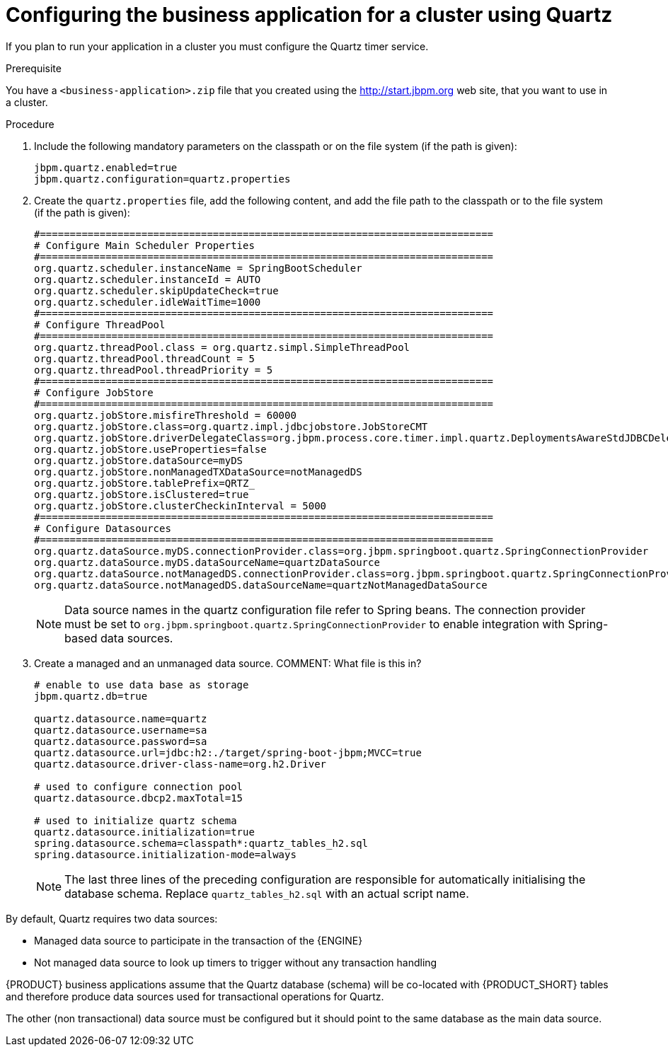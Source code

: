 [id='bus-app-quartz_{context}']
= Configuring the business application for a cluster using Quartz

If you plan to run your application in a cluster you must configure the Quartz timer service.

.Prerequisite
You have a `<business-application>.zip` file that you created using the http://start.jbpm.org[http://start.jbpm.org] web site, that you want to use in a cluster.

.Procedure

. Include the following mandatory parameters on the classpath
or on the file system (if the path is given):
+
[source, bash]
----
jbpm.quartz.enabled=true
jbpm.quartz.configuration=quartz.properties
----

. Create the `quartz.properties` file, add the following content, and add the file path to the classpath
or to the file system (if the path is given):
+
[source, bash]
----
#============================================================================
# Configure Main Scheduler Properties
#============================================================================
org.quartz.scheduler.instanceName = SpringBootScheduler
org.quartz.scheduler.instanceId = AUTO
org.quartz.scheduler.skipUpdateCheck=true
org.quartz.scheduler.idleWaitTime=1000
#============================================================================
# Configure ThreadPool
#============================================================================
org.quartz.threadPool.class = org.quartz.simpl.SimpleThreadPool
org.quartz.threadPool.threadCount = 5
org.quartz.threadPool.threadPriority = 5
#============================================================================
# Configure JobStore
#============================================================================
org.quartz.jobStore.misfireThreshold = 60000
org.quartz.jobStore.class=org.quartz.impl.jdbcjobstore.JobStoreCMT
org.quartz.jobStore.driverDelegateClass=org.jbpm.process.core.timer.impl.quartz.DeploymentsAwareStdJDBCDelegate
org.quartz.jobStore.useProperties=false
org.quartz.jobStore.dataSource=myDS
org.quartz.jobStore.nonManagedTXDataSource=notManagedDS
org.quartz.jobStore.tablePrefix=QRTZ_
org.quartz.jobStore.isClustered=true
org.quartz.jobStore.clusterCheckinInterval = 5000
#============================================================================
# Configure Datasources
#============================================================================
org.quartz.dataSource.myDS.connectionProvider.class=org.jbpm.springboot.quartz.SpringConnectionProvider
org.quartz.dataSource.myDS.dataSourceName=quartzDataSource
org.quartz.dataSource.notManagedDS.connectionProvider.class=org.jbpm.springboot.quartz.SpringConnectionProvider
org.quartz.dataSource.notManagedDS.dataSourceName=quartzNotManagedDataSource
----

+
[NOTE]
====
Data source names in the quartz configuration file refer to Spring beans. The connection provider must be set to `org.jbpm.springboot.quartz.SpringConnectionProvider`
to enable integration with Spring-based data sources.
====

. Create a managed and an unmanaged data source. COMMENT: What file is this in?
+
[source, bash]
----
# enable to use data base as storage
jbpm.quartz.db=true

quartz.datasource.name=quartz
quartz.datasource.username=sa
quartz.datasource.password=sa
quartz.datasource.url=jdbc:h2:./target/spring-boot-jbpm;MVCC=true
quartz.datasource.driver-class-name=org.h2.Driver

# used to configure connection pool
quartz.datasource.dbcp2.maxTotal=15

# used to initialize quartz schema
quartz.datasource.initialization=true
spring.datasource.schema=classpath*:quartz_tables_h2.sql
spring.datasource.initialization-mode=always
----
+
[NOTE]
====
The last three lines of the preceding configuration are responsible for automatically initialising the
database schema. Replace `quartz_tables_h2.sql` with an actual script name.
====

By default, Quartz requires two data sources:

* Managed data source to participate in the transaction of the {ENGINE}
* Not managed data source to look up timers to trigger without any transaction handling

{PRODUCT} business applications assume that the Quartz database (schema) will be co-located
with {PRODUCT_SHORT} tables and therefore produce data sources used for transactional operations for Quartz.

The other (non transactional) data source must be configured but it should point
to the same database as the main data source.

